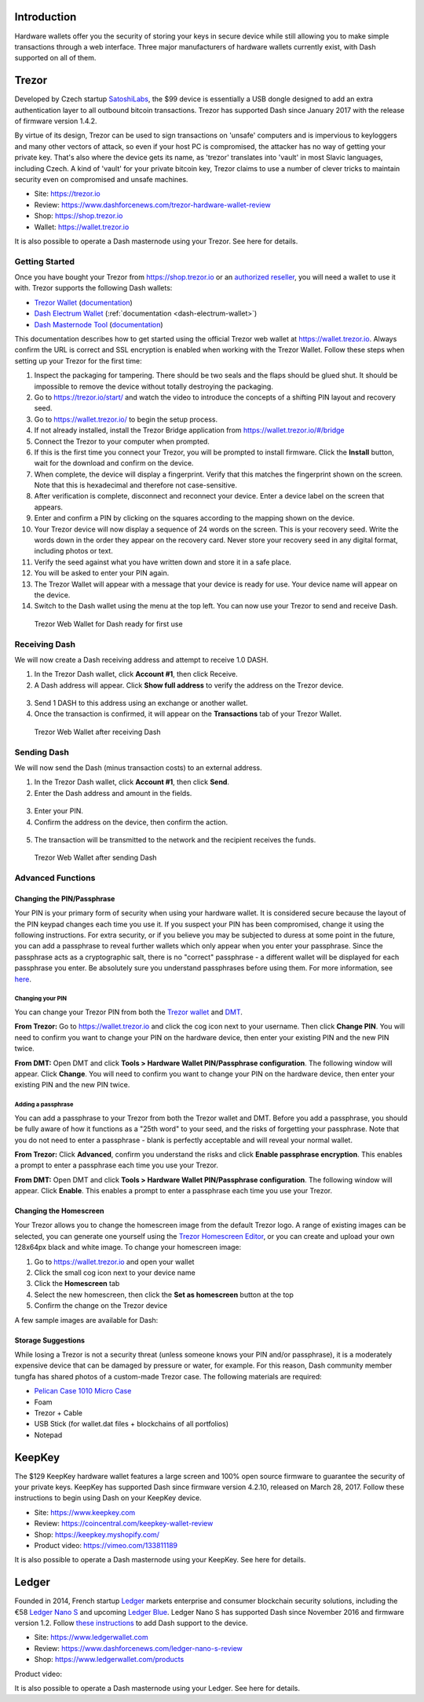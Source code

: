 .. meta::
   :description: Details on how to use Dash cryptocurrency with hardware wallets
   :keywords: dash, hardware, wallet, ledger, keepkey, trezor, secure, private key

.. _dash-hardware-wallet:

Introduction
============

Hardware wallets offer you the security of storing your keys in secure
device while still allowing you to make simple transactions through a
web interface. Three major manufacturers of hardware wallets currently
exist, with Dash supported on all of them.

.. _hardware-trezor:

Trezor
======

.. image:: img/trezor-logo.png
   :width: 100px
   :align: right

Developed by Czech startup `SatoshiLabs <https://satoshilabs.com>`_, the
$99 device is essentially a USB dongle designed to add an extra
authentication layer to all outbound bitcoin transactions. Trezor has
supported Dash since January 2017 with the release of firmware version
1.4.2.

By virtue of its design, Trezor can be used to sign transactions on
'unsafe' computers and is impervious to keyloggers and many other
vectors of attack, so even if your host PC is compromised, the attacker
has no way of getting your private key. That's also where the device
gets its name, as 'trezor' translates into 'vault' in most Slavic
languages, including Czech. A kind of 'vault' for your private bitcoin
key, Trezor claims to use a number of clever tricks to maintain security
even on compromised and unsafe machines.

- Site: https://trezor.io
- Review: https://www.dashforcenews.com/trezor-hardware-wallet-review
- Shop: https://shop.trezor.io
- Wallet: https://wallet.trezor.io

It is also possible to operate a Dash masternode using your Trezor. See
here for details.

Getting Started
---------------

Once you have bought your Trezor from https://shop.trezor.io or an
`authorized reseller <https://trezor.io/resellers>`_, you will need a
wallet to use it with. Trezor supports the following Dash wallets:

- `Trezor Wallet <https://wallet.trezor.io>`_ (`documentation
  <https://doc.satoshilabs.com/trezor-apps/trezorwallet.html>`__)
- `Dash Electrum Wallet <https://electrum.dash.org>`__
  (:ref:`documentation <dash-electrum-wallet>`)
- `Dash Masternode Tool <https://github.com/Bertrand256/dash-masternode-
  tool>`_ (`documentation <https://github.com/Bertrand256/dash-
  masternode-tool/blob/master/README.md>`__)

This documentation describes how to get started using the official
Trezor web wallet at `https://wallet.trezor.io
<https://wallet.trezor.io>`__. Always confirm the URL is correct and SSL
encryption is enabled when working with the Trezor Wallet. Follow these
steps when setting up your Trezor for the first time:

#. Inspect the packaging for tampering. There should be two seals and
   the flaps should be glued shut. It should be impossible to remove the
   device without totally destroying the packaging.

#. Go to https://trezor.io/start/ and watch the video to introduce the
   concepts of a shifting PIN layout and recovery seed.

#. Go to https://wallet.trezor.io/ to begin the setup process.

#. If not already installed, install the Trezor Bridge application from
   https://wallet.trezor.io/#/bridge

#. Connect the Trezor to your computer when prompted.

#. If this is the first time you connect your Trezor, you will be
   prompted to install firmware. Click the **Install** button, wait for
   the download and confirm on the device.

#. When complete, the device will display a fingerprint. Verify that
   this matches the fingerprint shown on the screen. Note that this is
   hexadecimal and therefore not case-sensitive.

#. After verification is complete, disconnect and reconnect your device.
   Enter a device label on the screen that appears.

#. Enter and confirm a PIN by clicking on the squares according to the
   mapping shown on the device.

#. Your Trezor device will now display a sequence of 24 words on the
   screen. This is your recovery seed. Write the words down in the order
   they appear on the recovery card. Never store your recovery seed in
   any digital format, including photos or text.

#. Verify the seed against what you have written down and store it in a
   safe place.

#. You will be asked to enter your PIN again.

#. The Trezor Wallet will appear with a message that your device is
   ready for use. Your device name will appear on the device.

#. Switch to the Dash wallet using the menu at the top left. You can now
   use your Trezor to send and receive Dash.

.. figure:: img/trezor-start.png
   :width: 400px

   Trezor Web Wallet for Dash ready for first use

Receiving Dash
--------------

We will now create a Dash receiving address and attempt to receive 1.0
DASH.

1. In the Trezor Dash wallet, click **Account #1**, then click Receive. 
2. A Dash address will appear. Click **Show full address** to verify the
   address on the Trezor device.

  .. image:: img/trezor-address.jpg
     :width: 100px

3. Send 1 DASH to this address using an exchange or another wallet.
4. Once the transaction is confirmed, it will appear on the
   **Transactions** tab of your Trezor Wallet.

.. figure:: img/trezor-receive.png
   :width: 400px

   Trezor Web Wallet after receiving Dash


Sending Dash
------------

We will now send the Dash (minus transaction costs) to an external
address.

1. In the Trezor Dash wallet, click **Account #1**, then click **Send**.
2. Enter the Dash address and amount in the fields.

  .. image:: img/trezor-send.png
     :width: 400px

3. Enter your PIN.
4. Confirm the address on the device, then confirm the action.

  .. image:: img/trezor-confirm.jpg
     :width: 100px

5. The transaction will be transmitted to the network and the recipient
   receives the funds.

.. figure:: img/trezor-balance.png
   :width: 400px

   Trezor Web Wallet after sending Dash

Advanced Functions
------------------

Changing the PIN/Passphrase
^^^^^^^^^^^^^^^^^^^^^^^^^^^

Your PIN is your primary form of security when using your hardware
wallet. It is considered secure because the layout of the PIN keypad
changes each time you use it. If you suspect your PIN has been
compromised, change it using the following instructions. For extra
security, or if you believe you may be subjected to duress at some point
in the future, you can add a passphrase to reveal further wallets which
only appear when you enter your passphrase. Since the passphrase acts as
a cryptographic salt, there is no "correct" passphrase - a different
wallet will be displayed for each passphrase you enter. Be absolutely
sure you understand passphrases before using them. For more information,
see `here <https://blog.trezor.io/hide-your-trezor-wallets-with-
multiple-passphrases-f2e0834026eb>`_.

Changing your PIN
"""""""""""""""""

You can change your Trezor PIN from both the `Trezor wallet
<https://wallet.trezor.io>`_ and `DMT <https://github.com/Bertrand256
/dash-masternode-tool/releases>`_.

**From Trezor:** Go to https://wallet.trezor.io and click the cog icon
next to your username. Then click **Change PIN**. You will need to
confirm you want to change your PIN on the hardware device, then enter
your existing PIN and the new PIN twice.

.. image:: img/trezor-pin.png
   :width: 300px

**From DMT:** Open DMT and click **Tools > Hardware Wallet
PIN/Passphrase configuration**. The following window will appear. Click
**Change**. You will need to confirm you want to change your PIN on the
hardware device, then enter your existing PIN and the new PIN twice.

.. image:: img/trezor-dmt.png
   :width: 250px


Adding a passphrase
"""""""""""""""""""

You can add a passphrase to your Trezor from both the Trezor wallet and
DMT. Before you add a passphrase, you should be fully aware of how it
functions as a "25th word" to your seed, and the risks of forgetting
your passphrase. Note that you do not need to enter a passphrase - blank
is perfectly acceptable and will reveal your normal wallet.

**From Trezor:** Click **Advanced**, confirm you understand the risks
and click **Enable passphrase encryption**. This enables a prompt to
enter a passphrase each time you use your Trezor.

.. image:: img/trezor-passphrase.png
   :width: 300px

**From DMT:** Open DMT and click **Tools > Hardware Wallet
PIN/Passphrase configuration**. The following window will appear. Click
**Enable**. This enables a prompt to enter a passphrase each time you
use your Trezor.

.. image:: img/trezor-dmt.png
   :width: 250px

Changing the Homescreen
^^^^^^^^^^^^^^^^^^^^^^^

Your Trezor allows you to change the homescreen image from the default
Trezor logo. A range of existing images can be selected, you can
generate one yourself using the `Trezor Homescreen Editor
<https://trezor.github.io/homescreen-editor/>`_, or you can create and
upload your own 128x64px black and white image. To change your
homescreen image:

#. Go to https://wallet.trezor.io and open your wallet
#. Click the small cog icon next to your device name
#. Click the **Homescreen** tab
#. Select the new homescreen, then click the **Set as homescreen** 
   button at the top
#. Confirm the change on the Trezor device

A few sample images are available for Dash:

.. image:: img/trezor-home-1.png
   :width: 128px

.. image:: img/trezor-home-2.png
   :width: 128px

.. image:: img/trezor-home-3.png
   :width: 128px

Storage Suggestions
^^^^^^^^^^^^^^^^^^^

While losing a Trezor is not a security threat (unless someone knows
your PIN and/or passphrase), it is a moderately expensive device that
can be damaged by pressure or water, for example. For this reason, Dash
community member tungfa has shared photos of a custom-made Trezor case.
The following materials are required:

- `Pelican Case 1010 Micro Case <http://www.pelican.com/us/en/product
  /watertight-protector-hard-cases/micro-case/standard/1010/>`_
- Foam
- Trezor + Cable
- USB Stick (for wallet.dat files + blockchains of all portfolios)
- Notepad

.. image:: img/trezor-case.jpg
   :width: 400px

.. image:: img/trezor-parts.jpg
   :width: 400px

.. image:: img/trezor-inside.jpg
   :width: 400px

KeepKey
=======

.. image:: img/keepkey-logo.png
   :width: 100px
   :align: right

The $129 KeepKey hardware wallet features a large screen and 100% open
source firmware to guarantee the security of your private keys. KeepKey
has supported Dash since firmware version 4.2.10, released on March 28,
2017. Follow these instructions to begin using Dash on your KeepKey
device.

- Site: https://www.keepkey.com
- Review: https://coincentral.com/keepkey-wallet-review
- Shop: https://keepkey.myshopify.com/
- Product video: https://vimeo.com/133811189

It is also possible to operate a Dash masternode using your KeepKey. See
here for details.

Ledger
======

.. image:: img/ledger-logo.png
   :width: 200px
   :align: right

Founded in 2014, French startup `Ledger <https://www.ledger.fr>`_
markets enterprise and consumer blockchain security solutions, including
the €58 `Ledger Nano S <https://www.ledgerwallet.com/products/ledger-
nano-s>`_ and upcoming `Ledger Blue
<https://www.ledgerwallet.com/products/ledger-blue>`_. Ledger Nano S has
supported Dash since November 2016 and firmware version 1.2. Follow
`these instructions
<http://support.ledgerwallet.com/knowledge_base/topics/how-to-use-dash-
with-a-nano-s>`_ to add Dash support to the device.

- Site: https://www.ledgerwallet.com
- Review: https://www.dashforcenews.com/ledger-nano-s-review
- Shop: https://www.ledgerwallet.com/products

Product video:

.. raw:: html

    <div style="position: relative; padding-bottom: 56.25%; height: 0; margin-bottom: 1em; overflow: hidden; max-width: 70%; height: auto;">
        <iframe src="//www.youtube.com/embed/MFLuRLcu61s" frameborder="0" allowfullscreen style="position: absolute; top: 0; left: 0; width: 100%; height: 100%;"></iframe>
    </div>

It is also possible to operate a Dash masternode using your Ledger. See
here for details.
